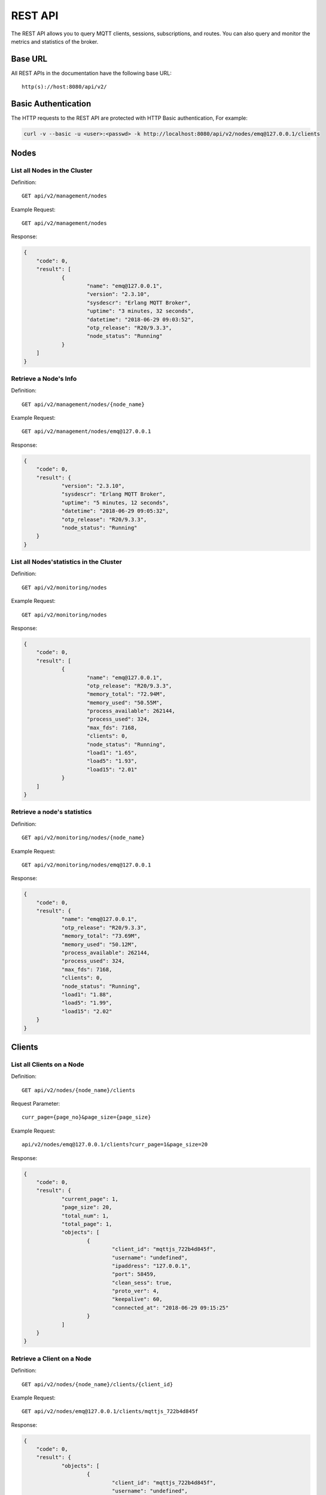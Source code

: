 
.. _rest_api:

========
REST API
========

The REST API allows you to query MQTT clients, sessions, subscriptions, and routes. You can also query and monitor the metrics and statistics of the broker.

--------
Base URL
--------

All REST APIs in the documentation have the following base URL::

    http(s)://host:8080/api/v2/

--------------------
Basic Authentication
--------------------

The HTTP requests to the REST API are protected with HTTP Basic authentication, For example:

.. code-block:: bash

    curl -v --basic -u <user>:<passwd> -k http://localhost:8080/api/v2/nodes/emq@127.0.0.1/clients


-----
Nodes
-----

List all Nodes in the Cluster
-----------------------------

Definition::

    GET api/v2/management/nodes

Example Request::

    GET api/v2/management/nodes

Response:

.. code-block:: json

    {
    	"code": 0,
    	"result": [
    		{
    			"name": "emq@127.0.0.1",
    			"version": "2.3.10",
    			"sysdescr": "Erlang MQTT Broker",
    			"uptime": "3 minutes, 32 seconds",
    			"datetime": "2018-06-29 09:03:52",
    			"otp_release": "R20/9.3.3",
    			"node_status": "Running"
    		}
    	]
    }

Retrieve a Node's Info
----------------------

Definition::

    GET api/v2/management/nodes/{node_name}

Example Request::

    GET api/v2/management/nodes/emq@127.0.0.1
 
Response:

.. code-block:: json

    {
    	"code": 0,
    	"result": {
    		"version": "2.3.10",
    		"sysdescr": "Erlang MQTT Broker",
    		"uptime": "5 minutes, 12 seconds",
    		"datetime": "2018-06-29 09:05:32",
    		"otp_release": "R20/9.3.3",
    		"node_status": "Running"
    	}
    }

List all Nodes'statistics in the Cluster
----------------------------------------

Definition::

    GET api/v2/monitoring/nodes

Example Request::

    GET api/v2/monitoring/nodes

Response:

.. code-block:: json

    {
    	"code": 0,
    	"result": [
    		{
    			"name": "emq@127.0.0.1",
    			"otp_release": "R20/9.3.3",
    			"memory_total": "72.94M",
    			"memory_used": "50.55M",
    			"process_available": 262144,
    			"process_used": 324,
    			"max_fds": 7168,
    			"clients": 0,
    			"node_status": "Running",
    			"load1": "1.65",
    			"load5": "1.93",
    			"load15": "2.01"
    		}
    	]
    }

Retrieve a node's statistics
---------------------------

Definition::

    GET api/v2/monitoring/nodes/{node_name}

Example Request::

    GET api/v2/monitoring/nodes/emq@127.0.0.1

Response:

.. code-block:: json

    {
    	"code": 0,
    	"result": {
    		"name": "emq@127.0.0.1",
    		"otp_release": "R20/9.3.3",
    		"memory_total": "73.69M",
    		"memory_used": "50.12M",
    		"process_available": 262144,
    		"process_used": 324,
    		"max_fds": 7168,
    		"clients": 0,
    		"node_status": "Running",
    		"load1": "1.88",
    		"load5": "1.99",
    		"load15": "2.02"
    	}
    }

-------
Clients
-------

List all Clients on a Node
--------------------------

Definition::

    GET api/v2/nodes/{node_name}/clients

Request Parameter::

    curr_page={page_no}&page_size={page_size}

Example Request::

    api/v2/nodes/emq@127.0.0.1/clients?curr_page=1&page_size=20

Response:

.. code-block:: json

    {
    	"code": 0,
    	"result": {
    		"current_page": 1,
    		"page_size": 20,
    		"total_num": 1,
    		"total_page": 1,
    		"objects": [
    			{
    				"client_id": "mqttjs_722b4d845f",
    				"username": "undefined",
    				"ipaddress": "127.0.0.1",
    				"port": 58459,
    				"clean_sess": true,
    				"proto_ver": 4,
    				"keepalive": 60,
    				"connected_at": "2018-06-29 09:15:25"
    			}
    		]
    	}
    }

Retrieve a Client on a Node
--------------------------

Definition::

    GET api/v2/nodes/{node_name}/clients/{client_id}

Example Request::

    GET api/v2/nodes/emq@127.0.0.1/clients/mqttjs_722b4d845f

Response:

.. code-block:: json

    {
    	"code": 0,
    	"result": {
    		"objects": [
    			{
    				"client_id": "mqttjs_722b4d845f",
    				"username": "undefined",
    				"ipaddress": "127.0.0.1",
    				"port": 58459,
    				"clean_sess": true,
    				"proto_ver": 4,
    				"keepalive": 60,
    				"connected_at": "2018-06-29 09:15:25"
    			}
    		]
    	}
    }

Retrieve a Client in the Cluster
-------------------------------

Definition::

    GET api/v2/clients/{client_id}

Example Request::

    GET api/v2/clients/mqttjs_722b4d845f

Response:

.. code-block:: json

    {
    	"code": 0,
    	"result": {
    		"objects": [
    			{
    				"client_id": "mqttjs_722b4d845f",
    				"username": "undefined",
    				"ipaddress": "127.0.0.1",
    				"port": 58459,
    				"clean_sess": true,
    				"proto_ver": 4,
    				"keepalive": 60,
    				"connected_at": "2018-06-29 09:15:25"
    			}
    		]
    	}
    }

Disconnect a Specified Client in the Cluster 
--------------------------------------------

Definition::

    DELETE api/v2/clients/{clientid}

Example Request::

    DELETE api/v2/clients/mqttjs_722b4d845f

Response:

.. code-block:: json

    {
        "code": 0,
        "result": []
    }

Clear the ACL of a Specified Client in the Cluster
--------------------------------------------------

Definition::

    PUT api/v2/clients/{clientid}/clean_acl_cache

Request Parameter:

.. code-block:: json

    {
        "topic": "test"
    }

Request Example::

    PUT api/v2/clients/C_1492145414740/clean_acl_cache

    Request Json Parameter:
    {
        "topic": "test"
    }

Response:

.. code-block:: json

    {
        "code": 0,
        "result": []
    }

--------
Sessions
--------

List all Sessions on a Node
---------------------------

Definition::

    GET api/v2/node/{node_name}/sessions

Request Parameter::

    curr_page={page_no}&page_size={page_size}

Example Request::

    GET api/v2/nodes/emq@127.0.0.1/sessions?curr_page=1&page_size=20

Response:

.. code-block:: json

    {
    	"code": 0,
    	"result": {
    		"current_page": 1,
    		"page_size": 20,
    		"total_num": 1,
    		"total_page": 1,
    		"objects": [
    			{
    				"client_id": "mqttjs_722b4d845f",
    				"clean_sess": true,
    				"subscriptions": 0,
    				"max_inflight": 32,
    				"inflight_len": 0,
    				"mqueue_len": 0,
    				"mqueue_dropped": 0,
    				"awaiting_rel_len": 0,
    				"deliver_msg": 0,
    				"enqueue_msg": 0,
    				"created_at": "2018-06-29 10:05:13"
    			}
    		]
    	}
    }
    
Retrieve a Session on a Node
----------------------------

Definition::

    GET api/v2/nodes/{node_name}/sessions/{client_id}

Example Request::

    GET api/v2/nodes/emq@127.0.0.1/sessions/mqttjs_722b4d845f

Response:

.. code-block:: json

    {
    	"code": 0,
    	"result": {
    		"objects": [
    			{
    				"client_id": "mqttjs_722b4d845f",
    				"clean_sess": true,
    				"subscriptions": 0,
    				"max_inflight": 32,
    				"inflight_len": 0,
    				"mqueue_len": 0,
    				"mqueue_dropped": 0,
    				"awaiting_rel_len": 0,
    				"deliver_msg": 0,
    				"enqueue_msg": 0,
    				"created_at": "2018-06-29 10:05:13"
    			}
    		]
    	}
    }

Retrieve a Session in the Cluster
--------------------------------

Definition::

    GET api/v2/sessions/{client_id}

Example Request::

    GET api/v2/sessions/mqttjs_722b4d845f

Response:

.. code-block:: json

    {
    	"code": 0,
    	"result": {
    		"objects": [
    			{
    				"client_id": "mqttjs_722b4d845f",
    				"clean_sess": true,
    				"subscriptions": 0,
    				"max_inflight": 32,
    				"inflight_len": 0,
    				"mqueue_len": 0,
    				"mqueue_dropped": 0,
    				"awaiting_rel_len": 0,
    				"deliver_msg": 0,
    				"enqueue_msg": 0,
    				"created_at": "2018-06-29 10:05:13"
    			}
    		]
    	}
    }
    
-------------
Subscriptions
-------------

List all Subscriptions of a Node
--------------------------------

Definition::

    GET api/v2/nodes/{node_name}/subscriptions
    
Request parameters::

    curr_page={page_no}&page_size={page_size}

Example Request::

    GET api/v2/nodes/emq@127.0.0.1/subscriptions?curr_page=1&page_size=20

Response:

.. code-block:: json

    {
    	"code": 0,
    	"result": {
    		"current_page": 1,
    		"page_size": 20,
    		"total_num": 1,
    		"total_page": 1,
    		"objects": [
    			{
    				"client_id": "mqttjs_722b4d845f",
    				"topic": "/World",
    				"qos": 0
    			}
    		]
    	}
    }
    
List Subscriptions of a Client on a node
------------------------------

Definition::

    GET api/v2/nodes/{node_name}/subscriptions/{clientid}

Example Request::

    GET api/v2/nodes/emq@127.0.0.1/subscriptions/mqttjs_722b4d845f

Response:

.. code-block:: json

    {
    	"code": 0,
    	"result": {
    		"objects": [
    			{
    				"client_id": "mqttjs_722b4d845f",
    				"topic": "/World",
    				"qos": 0
    			}
    		]
    	}
    }

List Subscriptions of a Client in cluster
-----------------------------------------

Definition::

    GET api/v2/subscriptions/{clientid}

Example Request::

    GET api/v2/subscriptions/mqttjs_722b4d845f

Response:

.. code-block:: json

    {
    	"code": 0,
    	"result": {
    		"objects": [
    			{
    				"client_id": "mqttjs_722b4d845f",
    				"topic": "/World",
    				"qos": 0
    			}
    		]
    	}
    }

------
Routes
------

List all Routes in the Cluster
-------------------------------

Definition::

    GET api/v2/routes

Request parameters::

    curr_page={page_no}&page_size={page_size}

Example Request::
    
    GET api/v2/routes?curr_page=1&page_size=20

Response:

.. code-block:: json

    {
    	"code": 0,
    	"result": {
    		"current_page": 1,
    		"page_size": 20,
    		"total_num": 1,
    		"total_page": 1,
    		"objects": [
    			{
    				"topic": "/World",
    				"node": "emq@127.0.0.1"
    			}
    		]
    	}
    }

Retrieve a Route of Topic in the Cluster
-------------------------------

Definition::

    GET api/v2/routes/{topic}

Example Request::

    GET api/v2/routes//World

Response:

.. code-block:: json

    {
    	"code": 0,
    	"result": {
    		"objects": [
    			{
    				"topic": "/World",
    				"node": "emq@127.0.0.1"
    			}
    		]
    	}
    }

------------------
Publish/Subscribe
------------------

Publish Message
------------------

Definition::
 
    POST api/v2/mqtt/publish

Request parameters:

.. code-block:: json

    {
    	"topic" : "/World",
    	"payload": "hello",
    	"qos": 0,
    	"retain" : false,
    	"client_id": "mqttjs_722b4d845f"
    }
 
.. NOTE:: The topic parameter is required, other parameters are optional. Payload defaults to empty string, qos defaults to 0, retain defaults to false, client_id defaults to 'http'.

Example Request::

    POST api/v2/mqtt/publish

    Request Json Parameter:
    {
	      "topic" : "/World",
        "payload": "hello",
	      "qos": 0,
	      "retain" : false,
    	  "client_id": "mqttjs_722b4d845f"
    }

Response:
  
.. code-block:: json

    {
        "code": 0,
        "result": []
    }

Create a Subscription
----------------------

Definition::

    POST api/v2/mqtt/subscribe

Request parameters:

.. code-block:: json

    {
        "topic": "/World",
        "qos": 0,
        "client_id": "mqttjs_722b4d845f"
    }

Example Request::
 
    POST api/v2/mqtt/subscribe
    Request Json Parameter:
    {
	      "topic" : "/World",
	      "qos": 0,
    	  "client_id": "mqttjs_722b4d845f"
    }

Response:

.. code-block:: json

    {
        "code": 0,
        "result": []
    }

Unsubscribe Topic
------------

Definition::

    POST api/v2/mqtt/unsubscribe

Request Parameter:

.. code-block:: json

    {
	      "topic" : "/World",
    	  "client_id": "mqttjs_722b4d845f"
    }

Example Request::

    POST api/v2/mqtt/unsubscribe
    Request Json Parameter:
    {
	      "topic" : "/World",
    	  "client_id": "mqttjs_722b4d845f"
    }

Response:

.. code-block:: json

    {
        "code": 0,
        "result": []
    }

-------
Plugins
-------

List all Plugins of a Node
--------------------------

Definition::

    GET /api/v2/nodes/{node_name}/plugins/

Example Request::

    GET api/v2/nodes/emq@127.0.0.1/plugins

Response:

.. code-block:: json

    {
    	"code": 0,
    	"result": [
    		{
    			"name": "emq_auth_clientid",
    			"version": "2.3.10",
    			"description": "Authentication with ClientId/Password",
    			"active": false
    		},
    		{
    			"name": "emq_auth_http",
    			"version": "2.3.10",
    			"description": "Authentication/ACL with HTTP API",
    			"active": false
    		},
    		{
    			"name": "emq_auth_jwt",
    			"version": "2.3.10",
    			"description": "Authentication with JWT",
    			"active": false
    		},
    		{
    			"name": "emq_auth_ldap",
    			"version": "2.3.10",
    			"description": "Authentication/ACL with LDAP",
    			"active": false
    		},
    		{
    			"name": "emq_auth_mongo",
    			"version": "2.3.10",
    			"description": "Authentication/ACL with MongoDB",
    			"active": false
    		},
    		{
    			"name": "emq_auth_mysql",
    			"version": "2.3.10",
    			"description": "Authentication/ACL with MySQL",
    			"active": false
    		},
    		{
    			"name": "emq_auth_pgsql",
    			"version": "2.3.10",
    			"description": "Authentication/ACL with PostgreSQL",
    			"active": false
    		},
    		{
    			"name": "emq_auth_redis",
    			"version": "2.3.10",
    			"description": "Authentication/ACL with Redis",
    			"active": false
    		},
    		{
    			"name": "emq_auth_username",
    			"version": "2.3.10",
    			"description": "Authentication with Username/Password",
    			"active": false
    		},
    		{
    			"name": "emq_coap",
    			"version": "2.3.10",
    			"description": "CoAP Gateway",
    			"active": false
    		},
    		{
    			"name": "emq_dashboard",
    			"version": "2.3.10",
    			"description": "EMQ Web Dashboard",
    			"active": true
    		},
    		{
    			"name": "emq_lua_hook",
    			"version": "2.3.10",
    			"description": "EMQ Hooks in lua",
    			"active": false
    		},
    		{
    			"name": "emq_modules",
    			"version": "2.3.10",
    			"description": "EMQ Modules",
    			"active": true
    		},
    		{
    			"name": "emq_plugin_template",
    			"version": "2.3.10",
    			"description": "EMQ Plugin Template",
    			"active": false
    		},
    		{
    			"name": "emq_recon",
    			"version": "2.3.10",
    			"description": "Recon Plugin",
    			"active": true
    		},
    		{
    			"name": "emq_reloader",
    			"version": "2.3.10",
    			"description": "Reloader Plugin",
    			"active": false
    		},
    		{
    			"name": "emq_retainer",
    			"version": "2.3.10",
    			"description": "EMQ Retainer",
    			"active": true
    		},
    		{
    			"name": "emq_sn",
    			"version": "2.3.10",
    			"description": "MQTT-SN Gateway",
    			"active": false
    		},
    		{
    			"name": "emq_stomp",
    			"version": "2.3.10",
    			"description": "Stomp Protocol Plugin",
    			"active": false
    		},
    		{
    			"name": "emq_web_hook",
    			"version": "2.3.10",
    			"description": "EMQ Webhook Plugin",
    			"active": false
    		}
    	]
    }

Start/Stop a Plugin
-------------------

Definition::

    PUT /api/v2/nodes/{node_name}/plugins/{name}

Request parameters:

.. code-block:: json 

    {
        "active": true/false,
    }

Example Request::

    PUT api/v2/nodes/emq@127.0.0.1/plugins/emq_recon
    Request Json Parameter:
    {
    	"active": true
    }

Response:

.. code-block:: json

    {
        "code": 0,
        "result": []
    }

List all Listeners
------------------

Definition::

    GET api/v2/monitoring/listeners

Response:

.. code-block:: json

    {
        "code": 0,
        "result": {
            "emq@127.0.0.1": [
                {
                    "protocol": "dashboard:http",
                    "listen": "18083",
                    "acceptors": 2,
                    "max_clients": 512,
                    "current_clients": 0,
                    "shutdown_count": []
                },
                {
                    "protocol": "mqtt:tcp",
                    "listen": "127.0.0.1:11883",
                    "acceptors": 16,
                    "max_clients": 102400,
                    "current_clients": 0,
                    "shutdown_count": []
                },
                {
                    "protocol": "mqtt:tcp",
                    "listen": "0.0.0.0:1883",
                    "acceptors": 16,
                    "max_clients": 102400,
                    "current_clients": 0,
                    "shutdown_count": []
                },
                {
                    "protocol": "mqtt:ws",
                    "listen": "8083",
                    "acceptors": 4,
                    "max_clients": 64,
                    "current_clients": 0,
                    "shutdown_count": []
                },
                {
                    "protocol": "mqtt:ssl",
                    "listen": "8883",
                    "acceptors": 16,
                    "max_clients": 1024,
                    "current_clients": 0,
                    "shutdown_count": []
                },
                {
                    "protocol": "mqtt:wss",
                    "listen": "8084",
                    "acceptors": 4,
                    "max_clients": 64,
                    "current_clients": 0,
                    "shutdown_count": []
                },
                {
                    "protocol": "mqtt:api",
                    "listen": "127.0.0.1:8080",
                    "acceptors": 4,
                    "max_clients": 64,
                    "current_clients": 1,
                    "shutdown_count": []
                }
            ]
        }
    }
    
List listeners of a Node
------------------------

Definition::

    GET api/v2/monitoring/listeners/{node_name}

Example Request::

    GET api/v2/monitoring/listeners/emq@127.0.0.1
    
Response:

.. code-block:: json

    {
        "code": 0,
        "result": [
            {
                "protocol": "mqtt:api",
                "listen": "127.0.0.1:8080",
                "acceptors": 4,
                "max_clients": 64,
                "current_clients": 1,
                "shutdown_count": []
            },
            {
                "protocol": "mqtt:wss",
                "listen": "8084",
                "acceptors": 4,
                "max_clients": 64,
                "current_clients": 0,
                "shutdown_count": []
            },
            {
                "protocol": "mqtt:ssl",
                "listen": "8883",
                "acceptors": 16,
                "max_clients": 1024,
                "current_clients": 0,
                "shutdown_count": []
            },
            {
                "protocol": "mqtt:ws",
                "listen": "8083",
                "acceptors": 4,
                "max_clients": 64,
                "current_clients": 0,
                "shutdown_count": []
            },
            {
                "protocol": "mqtt:tcp",
                "listen": "0.0.0.0:1883",
                "acceptors": 16,
                "max_clients": 102400,
                "current_clients": 0,
                "shutdown_count": []
            },
            {
                "protocol": "mqtt:tcp",
                "listen": "127.0.0.1:11883",
                "acceptors": 16,
                "max_clients": 102400,
                "current_clients": 0,
                "shutdown_count": []
            },
            {
                "protocol": "dashboard:http",
                "listen": "18083",
                "acceptors": 2,
                "max_clients": 512,
                "current_clients": 0,
                "shutdown_count": []
            }
        ]
    }

-------------------------------------
Statistics of packet sent and received
-------------------------------------

Get Statistics of all Nodes
----------------------------

Definition::

    GET api/v2/monitoring/metrics/

Response:

.. code-block:: json

    {
        "code": 0,
        "result": {
            "packets/disconnect":0,
            "messages/dropped":0,
            "messages/qos2/received":0,
            "packets/suback":0,
            "packets/pubcomp/received":0,
            "packets/unsuback":0,
            "packets/pingresp":0,
            "packets/puback/missed":0,
            "packets/pingreq":0,
            "messages/retained":3,
            "packets/sent":0,
            "messages/qos2/dropped":0,
            "packets/unsubscribe":0,
            "packets/pubrec/missed":0,
            "packets/connack":0,
            "packets/pubrec/sent":0,
            "packets/publish/received":0,
            "packets/pubcomp/sent":0,
            "bytes/received":0,
            "packets/connect":0,
            "packets/puback/received":0,
            "messages/sent":0,
            "packets/publish/sent":0,
            "bytes/sent":0,
            "packets/pubrel/missed":0,
            "packets/puback/sent":0,
            "messages/qos0/received":0,
            "packets/subscribe":0,
            "packets/pubrel/sent":0,
            "messages/qos2/sent":0,
            "packets/received":0,
            "packets/pubrel/received":0,
            "messages/qos1/received":0,
            "messages/qos1/sent":0,
            "packets/pubrec/received":0,
            "packets/pubcomp/missed":0,
            "messages/qos0/sent":0
        }
    }

Get Statistics of specified Node
------------------------

Definition::

    GET api/v2/monitoring/metrics/{node_name}

Example Request::

    GET api/v2/monitoring/metrics/emq@127.0.0.1

Response:

.. code-block:: json

    {
        "code": 0,
        "result": {
            "packets/disconnect":0,
            "messages/dropped":0,
            "messages/qos2/received":0,
            "packets/suback":0,
            "packets/pubcomp/received":0,
            "packets/unsuback":0,
            "packets/pingresp":0,
            "packets/puback/missed":0,
            "packets/pingreq":0,
            "messages/retained":3,
            "packets/sent":0,
            "messages/qos2/dropped":0,
            "packets/unsubscribe":0,
            "packets/pubrec/missed":0,
            "packets/connack":0,
            "messages/received":0,
            "packets/pubrec/sent":0,
            "packets/publish/received":0,
            "packets/pubcomp/sent":0,
            "bytes/received":0,
            "packets/connect":0,
            "packets/puback/received":0,
            "messages/sent":0,
            "packets/publish/sent":0,
            "bytes/sent":0,
            "packets/pubrel/missed":0,
            "packets/puback/sent":0,
            "messages/qos0/received":0,
            "packets/subscribe":0,
            "packets/pubrel/sent":0,
            "messages/qos2/sent":0,
            "packets/received":0,
            "packets/pubrel/received":0,
            "messages/qos1/received":0,
            "messages/qos1/sent":0,
            "packets/pubrec/received":0,
            "packets/pubcomp/missed":0,
            "messages/qos0/sent":0
        }
    }

--------------------------------
Statistics of connected session
--------------------------------

Get Statistics of connected session in all nodes
------------------------------------------------

Definition::

    GET api/v2/monitoring/stats

Example Request::

    GET api/v2/monitoring/stats

Response:

.. code-block:: json

    {
    	"code": 0,
    	"result": [
    		{
    			"emq@127.0.0.1": {
    				"clients/count": 0,
    				"clients/max": 0,
    				"retained/count": 3,
    				"retained/max": 3,
    				"routes/count": 0,
    				"routes/max": 0,
    				"sessions/count": 0,
    				"sessions/max": 0,
    				"subscribers/count": 0,
    				"subscribers/max": 0,
    				"subscriptions/count": 0,
    				"subscriptions/max": 0,
    				"topics/count": 0,
    				"topics/max": 0
    			}
    		}
    	]
    }


Get Statistics of connected session on specified node
-----------------------------------------------------

Definition::

    GET api/v2/monitoring/stats/{node_name}

Example Request::

    GET api/v2/monitoring/stats/emq@127.0.0.1

Response:

.. code-block:: json

   {
   	 "code": 0,
   	 "result": {
       "clients/count": 0,
       "clients/max": 0,
       "retained/count": 3,
       "retained/max": 3,
       "routes/count": 0,
       "routes/max": 0,
       "sessions/count": 0,
       "sessions/max": 0,
       "subscribers/count": 0,
       "subscribers/max": 0,
       "subscriptions/count": 0,
       "subscriptions/max": 0,
       "topics/count": 0,
       "topics/max": 0
   	 }
   }

-----------------
Hot configuration 
-----------------

Get Modifiable configuration items of all nodes
-----------------------------------------------

Definition::

    GET api/v2/configs

Example Request::

    GET api/v2/configs

Response:

.. code-block:: json

    {
        "code": 0,
        "result": {
            "emq@127.0.0.1": [
                {
                    "key": "log.console.level",
                    "value": "error",
                    "datatpye": "enum",
                    "app": "emqttd"
                },
                {
                    "key": "mqtt.acl_file",
                    "value": "etc/acl.conf",
                    "datatpye": "string",
                    "app": "emqttd"
                },
                {
                    "key": "mqtt.acl_nomatch",
                    "value": "allow",
                    "datatpye": "enum",
                    "app": "emqttd"
                },
                {
                    "key": "mqtt.allow_anonymous",
                    "value": "true",
                    "datatpye": "enum",
                    "app": "emqttd"
                },
                {
                    "key": "mqtt.broker.sys_interval",
                    "value": "60",
                    "datatpye": "integer",
                    "app": "emqttd"
                },
                {
                    "key": "mqtt.cache_acl",
                    "value": "true",
                    "datatpye": "enum",
                    "app": "emqttd"
                }
            ]
        }
    }

Get Modifiable configuration items of specified node
----------------------------------------------------

Definition::

    GET api/v2/nodes/{node_name}/configs

Example Request::

    GET api/v2/nodes/emq@127.0.0.1/configs

Response:

.. code-block:: json

    {
        "code": 0,
        "result": [
            {
                "key": "log.console.level",
                "value": "error",
                "datatpye": "enum",
                "app": "emqttd"
            },
            {
                "key": "mqtt.acl_file",
                "value": "etc/acl.conf",
                "datatpye": "string",
                "app": "emqttd"
            },
            {
                "key": "mqtt.acl_nomatch",
                "value": "allow",
                "datatpye": "enum",
                "app": "emqttd"
            },
            {
                "key": "mqtt.allow_anonymous",
                "value": "true",
                "datatpye": "enum",
                "app": "emqttd"
            },
            {
                "key": "mqtt.broker.sys_interval",
                "value": "60",
                "datatpye": "integer",
                "app": "emqttd"
            },
            {
                "key": "mqtt.cache_acl",
                "value": "true",
                "datatpye": "enum",
                "app": "emqttd"
            }
        ]
    }

Modify configuration items of all nodes
---------------------------------------

Definition::

    PUT /api/v2/configs/{app_name}

Request Parameter::

    {
        "key"   : "mqtt.allow_anonymous",
        "value" : "false"
    }

Example Request::

    PUT /api/v2/configs/emqttd

Response:
.. code-block:: json

    {
        "code": 0,
        "result": []
    }

Modify configuration items of specified node
--------------------------------------------

Definition::

    PUT /api/v2/nodes/{node_name}/configs/{app_name}

Request Parameter::

    {
        "key"   : "mqtt.allow_anonymous",
        "value" : "false"
    }

Response:

.. code-block:: json

    {
        "code": 0,
        "result": []
    }

Get configuration items of specified plugin in specified node
-------------------------------------------------------------

Definition::

    GET api/v2/nodes/{node_name}/plugin_configs/{plugin_name}

Example Request::

    GET api/v2/nodes/emq@127.0.0.1/plugin_configs/emq_auth_http

Response:

.. code-block:: json

    {
    	"code": 0,
    	"result": [
    		{
    			"key": "auth.http.auth_req",
    			"value": "http://127.0.0.1:8080/mqtt/auth",
    			"desc": "",
    			"required": true
    		},
    		{
    			"key": "auth.http.auth_req.method",
    			"value": "post",
    			"desc": "",
    			"required": true
    		},
    		{
    			"key": "auth.http.auth_req.params",
    			"value": "clientid=%c,username=%u,password=%P",
    			"desc": "",
    			"required": true
    		},
    		{
    			"key": "auth.http.super_req",
    			"value": "http://127.0.0.1:8080/mqtt/superuser",
    			"desc": "",
    			"required": true
    		},
    		{
    			"key": "auth.http.super_req.method",
    			"value": "post",
    			"desc": "",
    			"required": true
    		},
    		{
    			"key": "auth.http.super_req.params",
    			"value": "clientid=%c,username=%u",
    			"desc": "",
    			"required": true
    		},
    		{
    			"key": "auth.http.acl_req",
    			"value": "http://127.0.0.1:8080/mqtt/acl",
    			"desc": "",
    			"required": true
    		},
    		{
    			"key": "auth.http.acl_req.method",
    			"value": "get",
    			"desc": "",
    			"required": true
    		},
    		{
    			"key": "auth.http.acl_req.params",
    			"value": "access=%A,username=%u,clientid=%c,ipaddr=%a,topic=%t",
    			"desc": "",
    			"required": true
    		}
    	]
    }

Modify configuration item of specified plugin in specified node
---------------------------------------------------------------

Definition::

    PUT api/v2/nodes/{node_name}/plugin_configs/{plugin_name}

Request Parameter::

    {
        "auth.http.auth_req.method": "get",
        "auth.http.auth_req": "http://127.0.0.1:8080/mqtt/auth",
        "auth.http.auth_req.params": "clientid=%c,username=%u,password=%P",
        "auth.http.acl_req.method": "get",
        "auth.http.acl_req": "http://127.0.0.1:8080/mqtt/acl",
        "auth.http.acl_req.params": "access=%A,username=%u,clientid=%c,ipaddr=%a,topic=%t",
        "auth.http.super_req.method": "post",
        "auth.http.super_req.params": "clientid=%c,username=%u",
        "auth.http.super_req": "http://127.0.0.1:8080/mqtt/superuser"
    }

Example Request::

    PUT api/v2/nodes/emq@127.0.0.1/plugin_configs/emq_auth_http

Response:

.. code-block:: json

    {
        "code": 0,
        "result": []
    }


---------------
User Management
---------------

Retrieve Admin User List
------------------------

Definition::

    GET api/v2/users

Request Example::

    GET api/v2/users

Response:

.. code-block:: json

    {
        "code": 0,
        "result": [
            {
                "username": "admin",
                "tags": "administrator"
            }
        ]
    }

Add Admin User
--------------

Definition::

    POST api/v2/users

Request Parameter::

    {
        "username": "test_user",
        "password": "password",
        "tags": "user"
    }

Request Example::

    POST api/v2/users

Response:

.. code-block:: json

    {
        "code": 0,
        "result": []
    }

Modify Admin User Information
-----------------------------

Definition::

    PUT api/v2/users/{username}

Request Parameter::

    {
        "tags": "admin"
    }

Request Example::

    PUT api/v2/users/test_user

Response:

.. code-block:: json

    {
        "code": 0,
        "result": []
    }

Delete Admin User
-----------------

Definition::

    DELETE api/v2/users/{username}

Request Parameter::


Request Example::

    DELETE api/v2/users/test_user

Response:

.. code-block:: json

    {
        "code": 0,
        "result": []
    }

Authenticate Admin User
-----------------------

Definition::

    POST api/v2/auth

Request Parameter::

    {
        "username": "test_user",
        "password": "password"
    }

Request Example::

    POST api/v2/auth

Response:

.. code-block:: json

    {
        "code": 0,
        "result": []
    }

Modify Admin User Password
--------------------------

Definition::

    PUT api/v2/change_pwd/{username}

Request Parameter::

    {
        "new_pwd": "newpassword",
        "old_pwd": "password"
    }

Request Example::

    PUT api/v2/change_pwd/test_user

Response:

.. code-block:: json

    {
        "code": 0,
        "result": []
    }

----------
Error Code
----------

+-------+-----------------------------------------+
| Code  | Comment                                 |
+=======+=========================================+
| 0     | Success                                 |
+-------+-----------------------------------------+
| 101   | badrpc                                  |
+-------+-----------------------------------------+
| 102   | Unknown error                           |
+-------+-----------------------------------------+
| 103   | Username or password error              |
+-------+-----------------------------------------+
| 104   | empty username or password              |
+-------+-----------------------------------------+
| 105   | user does not exist                     |
+-------+-----------------------------------------+
| 106   | admin can not be deleted                |
+-------+-----------------------------------------+
| 107   | missing request parameter               |
+-------+-----------------------------------------+
| 108   | request parameter type error            |
+-------+-----------------------------------------+
| 109   | request parameter is not a json         |
+-------+-----------------------------------------+
| 110   | plugin has been loaded                  |
+-------+-----------------------------------------+
| 111   | plugin has been unloaded                |
+-------+-----------------------------------------+
| 112   | User offline                            |
+-------+-----------------------------------------+
| 113   | User exists already                     |
+-------+-----------------------------------------+
| 114   | Wrong old password                      |
+-------+-----------------------------------------+

